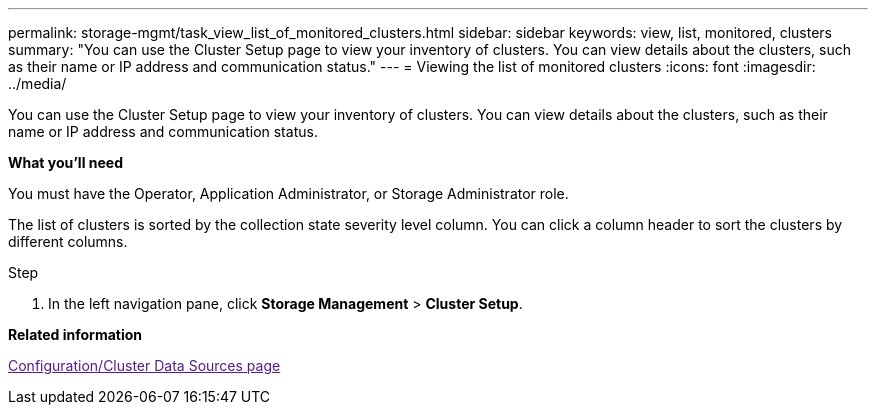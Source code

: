 ---
permalink: storage-mgmt/task_view_list_of_monitored_clusters.html
sidebar: sidebar
keywords: view, list, monitored, clusters
summary: "You can use the Cluster Setup page to view your inventory of clusters. You can view details about the clusters, such as their name or IP address and communication status."
---
= Viewing the list of monitored clusters
:icons: font
:imagesdir: ../media/

[.lead]
You can use the Cluster Setup page to view your inventory of clusters. You can view details about the clusters, such as their name or IP address and communication status.

*What you'll need*

You must have the Operator, Application Administrator, or Storage Administrator role.

The list of clusters is sorted by the collection state severity level column. You can click a column header to sort the clusters by different columns.

.Step

. In the left navigation pane, click *Storage Management* > *Cluster Setup*.

*Related information*

link:[Configuration/Cluster Data Sources page]
